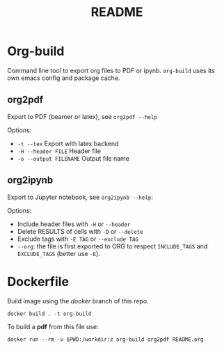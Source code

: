 #+TITLE: README
#+OPTIONS: toc:ni       l
* Org-build

Command line tool to export org files to PDF or ipynb.
=org-build= uses its own emacs config and package cache.

** org2pdf
Export to PDF  (beamer or latex), see =org2pdf --help=

Options:
- =-t --tex= Export with latex backend
- =-H --header FILE= Header file
- =-o --output FILENAME= Output file name

** org2ipynb
Export to Jupyter notebook, see =org2ipynb --help=:

Options:
- Include header files with =-H= or =--header=
- Delete RESULTS of cells with =-D= or =--delete=
- Exclude tags with  =-E TAG= or =--exclude TAG=
- =--org=:  the file is first exported to ORG to respect =INCLUDE_TAGS= and =EXCLUDE_TAGS= (better use =-E=).


* Dockerfile
Build image using the /docker/ branch of this repo.
#+begin_src
docker build . -t org-build
#+end_src

To build a *pdf* from this file use:
#+begin_src
docker run --rm -v $PWD:/workdir:z org-build org2pdf README.org
#+end_src
